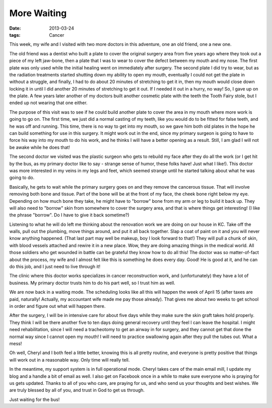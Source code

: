 ############
More Waiting
############

:date: 2013-03-24
:tags: Cancer


This week, my wife and I visited with two more doctors in this adventure, one
an old friend, one a new one.

The old friend was a dentist who built a plate to cover the original surgery
area from five years ago where they took out a piece of my left jaw-bone, then
a plate that I was to wear to cover the defect between my mouth and my nose.
The first plate was only used while the initial healing went on immediately
after surgery. The second plate I did try to wear, but as the radiation
treatments started shutting down my ability to open my mouth, eventually I
could not get the plate in without a struggle, and finally, I had to do about
20 minutes of stretching to get it in, then my mouth would close down locking
it in until I did another 20 minutes of stretching to get it out. If I needed
it out in a hurry, no way!  So, I gave up on the plate. A few years later
another of my doctors built another cosmetic plate with the teeth the Tooth
Fairy stole, but I ended up not wearing that one either. 

The purpose of this visit was to see if he could build another plate to cover
the area in my mouth where more work is going to go on. The first time, we just
did a normal casting of my teeth, like you would do to be fitted for false
teeth, and he was off and running. This time, there is no way to get into my
mouth, so we gave him both old plates in the hope he can build something for
use in this surgery. It might work out in the end, since my primary surgeon is
going to have to force his way into my mouth to do his work, and he thinks I
will have a better opening as a result. Still, I am glad I will not be awake
while he does that!

The second doctor we visited was the plastic surgeon who gets to rebuild my
face after they do all the work (or I get hit by the bus, as my primary doctor
like to say - strange sense of humor, these folks have! Just what I like!).
This doctor was more interested in my veins in my legs and feet, which seemed
strange until he started talking about what he was going to do. 

Basically, he gets to wait while the primary surgery goes on and they remove the
cancerous tissue. That will involve removing both bone and tissue. Part of the
bone will be at the front of my face, the cheek bone right below my eye.
Depending on how much bone they take, he might have to "borrow" bone from my
arm or leg to build it back up. They will also need to "borrow" skin from
somewhere to cover the surgery area, and that is where things get interesting!
(I like the phrase "borrow". Do I have to give it back sometime?)

Listening to what he will do left me thinking about the renovation work we are
doing on our house in KC. Take off the walls, pull out the plumbing, move
things around, and put it all back together. Slap a coat of paint on it and you
will never know anything happened. (That last part may well be makeup, boy I
look forward to that!) They will pull a chunk of skin, with blood vessels
attached and rewire it in a new place. Wow, they are doing amazing things in
the medical world. All those soldiers who get wounded in battle can be grateful
they know how to do all this! The doctor was so matter-of-fact about the
process, my wife and I almost felt like this is something he does every day.
Good! He is good at it, and he can do this job, and I just need to live through
it!

The clinic where this doctor works specializes in cancer reconstruction work,
and (unfortunately) they have a lot of business. My primary doctor trusts him
to do his part well, so I trust him as well.

We are now back in a waiting mode. The scheduling looks like all this will
happen the week of April 15 (after taxes are paid, naturally! Actually, my
accountant wife made me pay those already). That gives me about two weeks to
get school in order and figure out what will happen there.

After the surgery, I will be in intensive care for about five days while they
make sure the skin graft takes hold properly. They think I will be there
another five to ten days doing general recovery until they feel I can leave the
hospital. I might need rehabilitation, since I will need a tracheotomy to get
an airway in for surgery, and they cannot get that done the normal way since I
cannot open my mouth! I will need to practice swallowing again after they pull
the tubes out. What a mess!

Oh well, Cheryl and I both feel a little better, knowing this is all pretty
routine, and everyone is pretty positive that things will work out in a
reasonable way. Only time will really tell. 

In the meantime, my support system is in full operational mode. Cheryl takes
care of the main email mill, I update my blog and a handle a bit of email as
well. I also get on Facebook once in a while to make sure everyone who is
praying for us gets updated. Thanks to all of you who care, are praying for us,
and who send us your thoughts and best wishes. We are truly blessed by all of
you, and trust in God to get us through. 

Just waiting for the bus!

